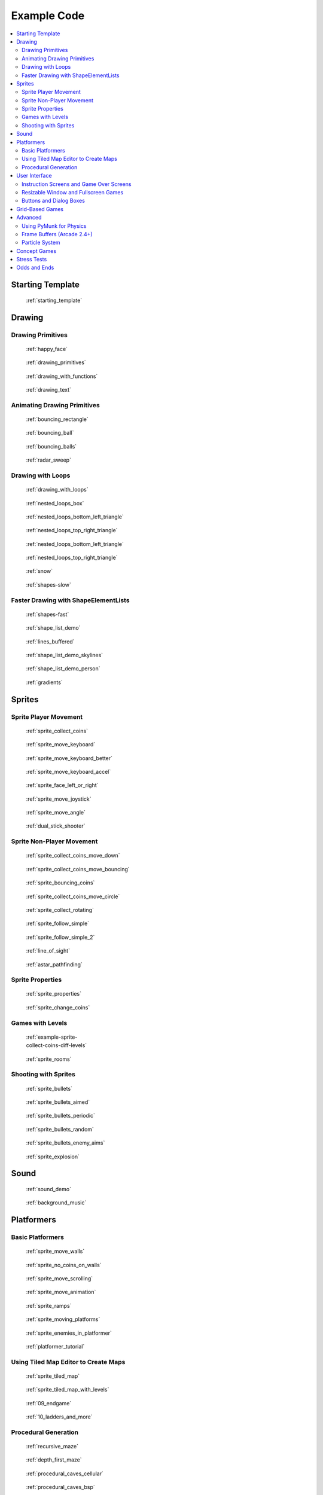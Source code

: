 .. _example-code:

Example Code
============

.. contents::
   :depth: 3
   :local:

Starting Template
-----------------

.. figure:: thumbs/starting_template.png
   :figwidth: 170px

   :ref:`starting_template`


Drawing
-------

Drawing Primitives
^^^^^^^^^^^^^^^^^^

.. figure:: thumbs/happy_face.png
   :figwidth: 170px

   :ref:`happy_face`

.. figure:: thumbs/drawing_primitives.png
   :figwidth: 170px

   :ref:`drawing_primitives`

.. figure:: thumbs/drawing_with_functions.png
   :figwidth: 170px

   :ref:`drawing_with_functions`

.. figure:: thumbs/drawing_text.png
   :figwidth: 170px

   :ref:`drawing_text`


Animating Drawing Primitives
^^^^^^^^^^^^^^^^^^^^^^^^^^^^

.. figure:: thumbs/bouncing_rectangle.png
   :figwidth: 170px

   :ref:`bouncing_rectangle`

.. figure:: thumbs/bouncing_ball.png
   :figwidth: 170px

   :ref:`bouncing_ball`

.. figure:: thumbs/bouncing_balls.png
   :figwidth: 170px

   :ref:`bouncing_balls`

.. figure:: thumbs/radar_sweep.png
   :figwidth: 170px

   :ref:`radar_sweep`

Drawing with Loops
^^^^^^^^^^^^^^^^^^

.. figure:: thumbs/drawing_with_loops.png
   :figwidth: 170px

   :ref:`drawing_with_loops`

.. figure:: thumbs/nested_loops_box.png
   :figwidth: 170px

   :ref:`nested_loops_box`

.. figure:: thumbs/nested_loops_bottom_left_triangle.png
   :figwidth: 170px

   :ref:`nested_loops_bottom_left_triangle`

.. figure:: thumbs/nested_loops_top_right_triangle.png
   :figwidth: 170px

   :ref:`nested_loops_top_right_triangle`

.. figure:: thumbs/nested_loops_top_left_triangle.png
   :figwidth: 170px

   :ref:`nested_loops_bottom_left_triangle`

.. figure:: thumbs/nested_loops_top_right_triangle.png
   :figwidth: 170px

   :ref:`nested_loops_top_right_triangle`

.. figure:: thumbs/snow.png
   :figwidth: 170px

   :ref:`snow`

.. figure:: thumbs/shapes.png
   :figwidth: 170px

   :ref:`shapes-slow`

.. _shape-element-lists:

Faster Drawing with ShapeElementLists
^^^^^^^^^^^^^^^^^^^^^^^^^^^^^^^^^^^^^

.. figure:: thumbs/shapes_buffered.png
   :figwidth: 170px

   :ref:`shapes-fast`

.. figure:: thumbs/shape_list_demo.png
   :figwidth: 170px

   :ref:`shape_list_demo`

.. figure:: thumbs/lines_buffered.png
   :figwidth: 170px

   :ref:`lines_buffered`

.. figure:: thumbs/shape_list_demo_skylines.png
   :figwidth: 170px

   :ref:`shape_list_demo_skylines`

.. figure:: thumbs/shape_list_demo_person.png
   :figwidth: 170px

   :ref:`shape_list_demo_person`

.. figure:: thumbs/gradients.png
   :figwidth: 170px

   :ref:`gradients`


.. _sprites:

Sprites
-------

.. _sprite_player_movement:

Sprite Player Movement
^^^^^^^^^^^^^^^^^^^^^^

.. figure:: thumbs/sprite_collect_coins.png
   :figwidth: 170px

   :ref:`sprite_collect_coins`

.. figure:: thumbs/sprite_collect_coins.png
   :figwidth: 170px

   :ref:`sprite_move_keyboard`

.. figure:: thumbs/sprite_collect_coins.png
   :figwidth: 170px

   :ref:`sprite_move_keyboard_better`

.. figure:: thumbs/sprite_collect_coins.png
   :figwidth: 170px

   :ref:`sprite_move_keyboard_accel`


.. figure:: thumbs/sprite_face_left_or_right.png
   :figwidth: 170px

   :ref:`sprite_face_left_or_right`

.. figure:: thumbs/sprite_collect_coins.png
   :figwidth: 170px

   :ref:`sprite_move_joystick`

.. figure:: thumbs/sprite_move_angle.png
   :figwidth: 170px

   :ref:`sprite_move_angle`

.. figure:: thumbs/dual_stick_shooter.png
   :figwidth: 170px

   :ref:`dual_stick_shooter`

Sprite Non-Player Movement
^^^^^^^^^^^^^^^^^^^^^^^^^^

.. figure:: thumbs/sprite_collect_coins_move_down.png
   :figwidth: 170px

   :ref:`sprite_collect_coins_move_down`

.. figure:: thumbs/sprite_collect_coins_move_bouncing.png
   :figwidth: 170px

   :ref:`sprite_collect_coins_move_bouncing`

.. figure:: thumbs/sprite_bouncing_coins.png
   :figwidth: 170px

   :ref:`sprite_bouncing_coins`


.. figure:: thumbs/sprite_collect_coins_move_circle.png
   :figwidth: 170px

   :ref:`sprite_collect_coins_move_circle`

.. figure:: thumbs/sprite_collect_rotating.png
   :figwidth: 170px

   :ref:`sprite_collect_rotating`

.. figure:: thumbs/sprite_follow_simple.png
   :figwidth: 170px

   :ref:`sprite_follow_simple`

.. figure:: thumbs/sprite_follow_simple_2.png
   :figwidth: 170px

   :ref:`sprite_follow_simple_2`

.. figure:: thumbs/line_of_sight.png
   :figwidth: 170px

   :ref:`line_of_sight`

.. figure:: thumbs/astar_pathfinding.png
   :figwidth: 170px

   :ref:`astar_pathfinding`


Sprite Properties
^^^^^^^^^^^^^^^^^

.. figure:: thumbs/sprite_properties.png
   :figwidth: 170px

   :ref:`sprite_properties`

.. figure:: thumbs/sprite_change_coins.png
   :figwidth: 170px

   :ref:`sprite_change_coins`

Games with Levels
^^^^^^^^^^^^^^^^^

.. figure:: thumbs/sprite_collect_coins_diff_levels.gif
   :figwidth: 170px

   :ref:`example-sprite-collect-coins-diff-levels`

.. figure:: thumbs/sprite_rooms.png
   :figwidth: 170px

   :ref:`sprite_rooms`

Shooting with Sprites
^^^^^^^^^^^^^^^^^^^^^

.. figure:: thumbs/sprite_bullets.png
   :figwidth: 170px

   :ref:`sprite_bullets`

.. figure:: thumbs/sprite_bullets_aimed.png
   :figwidth: 170px

   :ref:`sprite_bullets_aimed`

.. figure:: thumbs/sprite_bullets_periodic.png
   :figwidth: 170px

   :ref:`sprite_bullets_periodic`

.. figure:: thumbs/sprite_bullets_random.png
   :figwidth: 170px

   :ref:`sprite_bullets_random`

.. figure:: thumbs/sprite_bullets_enemy_aims.png
   :figwidth: 170px

   :ref:`sprite_bullets_enemy_aims`

.. figure:: thumbs/sprite_explosion.png
   :figwidth: 170px

   :ref:`sprite_explosion`

Sound
-----

.. figure:: thumbs/sound_demo.png
   :figwidth: 170px

   :ref:`sound_demo`

.. figure:: thumbs/background_music.png
   :figwidth: 170px

   :ref:`background_music`

Platformers
-----------

Basic Platformers
^^^^^^^^^^^^^^^^^

.. figure:: thumbs/sprite_move_walls.png
   :figwidth: 170px

   :ref:`sprite_move_walls`

.. figure:: thumbs/sprite_no_coins_on_walls.png
   :figwidth: 170px

   :ref:`sprite_no_coins_on_walls`

.. figure:: thumbs/sprite_move_scrolling.png
   :figwidth: 170px

   :ref:`sprite_move_scrolling`

.. figure:: thumbs/sprite_move_animation.gif
   :figwidth: 170px

   :ref:`sprite_move_animation`

.. figure:: thumbs/sprite_ramps.png
   :figwidth: 170px

   :ref:`sprite_ramps`

.. figure:: thumbs/sprite_moving_platforms.png
   :figwidth: 170px

   :ref:`sprite_moving_platforms`

.. figure:: thumbs/sprite_enemies_in_platformer.png
   :figwidth: 170px

   :ref:`sprite_enemies_in_platformer`

.. figure:: thumbs/11_animate_character.png
   :figwidth: 170px

   :ref:`platformer_tutorial`


Using Tiled Map Editor to Create Maps
^^^^^^^^^^^^^^^^^^^^^^^^^^^^^^^^^^^^^

.. figure:: thumbs/08_load_map.png
   :figwidth: 170px

   :ref:`sprite_tiled_map`

.. figure:: thumbs/sprite_tiled_map_with_levels.png
   :figwidth: 170px

   :ref:`sprite_tiled_map_with_levels`

.. figure:: thumbs/09_endgame.png
   :figwidth: 170px

   :ref:`09_endgame`

.. figure:: thumbs/10_ladders_and_more.png
   :figwidth: 170px

   :ref:`10_ladders_and_more`

Procedural Generation
^^^^^^^^^^^^^^^^^^^^^

.. figure:: thumbs/maze_recursive.png
   :figwidth: 170px

   :ref:`recursive_maze`

.. figure:: thumbs/maze_depth_first.png
   :figwidth: 170px

   :ref:`depth_first_maze`

.. figure:: thumbs/procedural_caves_cellular.png
   :figwidth: 170px

   :ref:`procedural_caves_cellular`

.. figure:: thumbs/procedural_caves_bsp.png
   :figwidth: 170px

   :ref:`procedural_caves_bsp`

.. figure:: thumbs/mountains_midpoint_displacement.png
   :figwidth: 170px

   :ref:`mountains_midpoint_displacement`

.. figure:: thumbs/mountains_random_walk.png
   :figwidth: 170px

   :ref:`mountains_random_walk`

User Interface
--------------

Instruction Screens and Game Over Screens
^^^^^^^^^^^^^^^^^^^^^^^^^^^^^^^^^^^^^^^^^

.. figure:: thumbs/view_screens_minimal.png
   :figwidth: 170px

   :ref:`view_screens_minimal`

.. figure:: thumbs/view_instructions_and_game_over.png
   :figwidth: 170px

   :ref:`view_instructions_and_game_over`

.. figure:: thumbs/view_pause_screen.png
   :figwidth: 170px

   :ref:`view_pause_screen`

Resizable Window and Fullscreen Games
^^^^^^^^^^^^^^^^^^^^^^^^^^^^^^^^^^^^^

.. figure:: thumbs/resizable_window.png
   :figwidth: 170px

   :ref:`resizable_window`

.. figure:: thumbs/full_screen_example.png
   :figwidth: 170px

   :ref:`full_screen_example`


Buttons and Dialog Boxes
^^^^^^^^^^^^^^^^^^^^^^^^

.. figure:: thumbs/gui_button.png
   :figwidth: 170px

   :ref:`gui_button`

.. figure:: thumbs/gui_dialogue_box.png
   :figwidth: 170px

   :ref:`gui_dialogue_box`

.. figure:: thumbs/gui_text_box.png
   :figwidth: 170px

   :ref:`gui_text_box`

.. figure:: thumbs/gui_text_button.png
   :figwidth: 170px

   :ref:`gui_text_button`

Grid-Based Games
----------------

.. figure:: thumbs/array_backed_grid.png
   :figwidth: 170px

   :ref:`array_backed_grid`

.. figure:: thumbs/array_backed_grid.png
   :figwidth: 170px

   :ref:`array_backed_grid_buffered`
.. figure:: thumbs/tetris.png
   :figwidth: 170px

   :ref:`tetris`


Advanced
--------


Using PyMunk for Physics
^^^^^^^^^^^^^^^^^^^^^^^^

.. figure:: thumbs/pymunk_box_stacks.png
   :figwidth: 170px

   :ref:`pymunk_box_stacks`

.. figure:: thumbs/pymunk_pegboard.png
   :figwidth: 170px

   :ref:`pymunk_pegboard`

.. figure:: thumbs/pymunk_joint_builder.png
   :figwidth: 170px

   :ref:`pymunk_joint_builder`

.. figure:: thumbs/pymunk_platformer.png
   :figwidth: 170px

   :ref:`pymunk_platformer`

Frame Buffers (Arcade 2.4+)
^^^^^^^^^^^^^^^^^^^^^^^^^^^

.. figure:: thumbs/mini_map_defender.png
   :figwidth: 170px

   :ref:`mini_map_defender`

.. figure:: thumbs/bloom_defender.png
   :figwidth: 170px

   :ref:`bloom_defender`

.. figure:: thumbs/light_demo.png
   :figwidth: 170px

   :ref:`light_demo`

Particle System
^^^^^^^^^^^^^^^

.. figure:: thumbs/particle_fireworks.png
   :figwidth: 170px

   :ref:`particle_fireworks`

.. figure:: thumbs/particle_systems.png
   :figwidth: 170px

   :ref:`particle_systems`


Concept Games
-------------

.. figure:: thumbs/asteroid_smasher.png
   :figwidth: 170px

   :ref:`asteroid_smasher`

.. figure:: thumbs/slime_invaders.png
   :figwidth: 170px

   :ref:`slime_invaders`

.. figure:: thumbs/2048.png
   :figwidth: 170px

   `2048 <https://github.com/pvcraven/2048>`_

.. figure:: thumbs/rogue_like.png
   :figwidth: 170px

   `Rogue-Like <https://github.com/pythonarcade/roguelike>`_

Stress Tests
------------

.. figure:: thumbs/stress_test_draw_moving.png
   :figwidth: 170px

   :ref:`stress_test_draw_moving`

.. figure:: thumbs/stress_test_collision.png
   :figwidth: 170px

   :ref:`stress_test_collision`


Odds and Ends
-------------

.. figure:: thumbs/sprite_collect_coins_background.png
   :figwidth: 170px

   :ref:`sprite_collect_coins_background`

.. figure:: thumbs/sprite_collect_coins_with_stats.png
   :figwidth: 170px

   :ref:`sprite_collect_coins_with_stats`

.. figure:: thumbs/timer.png
   :figwidth: 170px

   :ref:`timer`

.. figure:: thumbs/texture_transform.png
   :figwidth: 170px

   :ref:`texture_transform`

.. figure:: thumbs/text_loc_example_translated.png
   :figwidth: 170px

   :ref:`text_loc_example`



